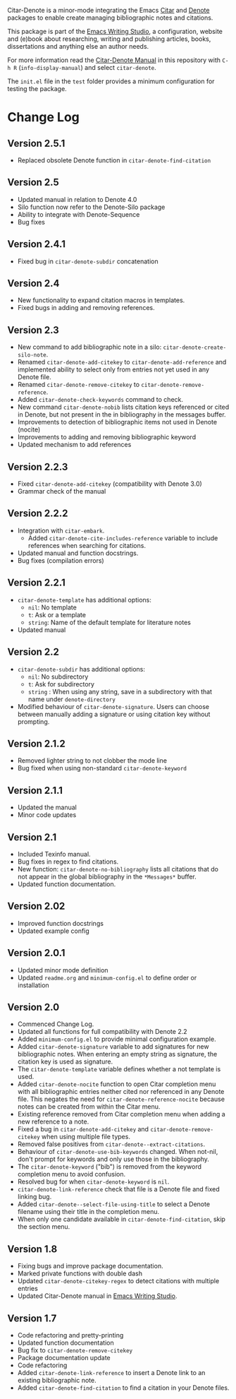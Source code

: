 [[https://melpa.org/#/citar-denote][file:https://melpa.org/packages/citar-denote-badge.svg]]    [[https://stable.melpa.org/#/citar-denote][file:https://stable.melpa.org/packages/citar-denote-badge.svg]]

Citar-Denote is a minor-mode integrating the Emacs [[https://github.com/emacs-citar/citar][Citar]] and [[https://protesilaos.com/emacs/denote][Denote]] packages to enable create managing bibliographic notes and citations.

This package is part of the [[https://github.com/pprevos/emacs-writing-studio/][Emacs Writing Studio]], a configuration, website and (e)book about researching, writing and publishing articles, books, dissertations and anything else an author needs.

For more information read the [[file:citar-denote.org][Citar-Denote Manual]] in this repository with =C-h R= (~info-display-manual~) and select =citar-denote=.

The =init.el= file in the =test= folder provides a minimum configuration for testing the package.

* Change Log
** Version 2.5.1
- Replaced obsolete Denote function in ~citar-denote-find-citation~

** Version 2.5
- Updated manual in relation to Denote 4.0
- Silo function now refer to the Denote-Silo package
- Ability to integrate with Denote-Sequence
- Bug fixes

** Version 2.4.1
- Fixed bug in ~citar-denote-subdir~ concatenation
  
** Version 2.4
- New functionality to expand citation macros in templates.
- Fixed bugs in adding and removing references.
  
** Version 2.3
- New command to add bibliographic note in a silo: ~citar-denote-create-silo-note~.
- Renamed ~citar-denote-add-citekey~ to ~citar-denote-add-reference~ and implemented ability to select only from entries not yet used in any Denote file.
- Renamed ~citar-denote-remove-citekey~ to ~citar-denote-remove-reference~.
- Added ~citar-denote-check-keywords~ command to check.
- New command ~citar-denote-nobib~ lists citation keys referenced or cited in Denote, but not present in the in bibliography in the messages buffer.
- Improvements to detection of bibliographic items not used in Denote (nocite)
- Improvements to adding and removing bibliographic keyword
- Updated mechanism to add references

** Version 2.2.3
- Fixed ~citar-denote-add-citekey~ (compatibility with Denote 3.0)
- Grammar check of the manual
  
** Version 2.2.2
- Integration with ~citar-embark~.
 - Added ~citar-denote-cite-includes-reference~ variable to include references when searching for citations.
- Updated manual and function docstrings.
- Bug fixes (compilation errors)
  
** Version 2.2.1
- ~citar-denote-template~ has additional options:
  - =nil=: No template
  - =t=: Ask or a template
  - =string=: Name of the default template for literature notes
- Updated manual
  
** Version 2.2
- ~citar-denote-subdir~ has additional options:
  - =nil=: No subdirectory
  - =t=: Ask for subdirectory
  - =string= : When using any string, save in a subdirectory with that name under ~denote-directory~
- Modified behaviour of ~citar-denote-signature~. Users can choose between manually adding a signature or using citation key without prompting.
    
** Version 2.1.2
- Removed lighter string to not clobber the mode line
- Bug fixed when using non-standard ~citar-denote-keyword~
  
** Version 2.1.1
- Updated the manual
- Minor code updates
  
** Version 2.1
- Included Texinfo manual.
- Bug fixes in regex to find citations.
- New function: ~citar-denote-no-bibliography~ lists all citations that do not appear in the global bibliography in the =*Messages*= buffer.
- Updated function documentation.
  
** Version 2.02
- Improved function docstrings
- Updated example config

** Version 2.0.1
- Updated minor mode definition
- Updated =readme.org= and =minimum-config.el= to define order or installation

** Version 2.0
- Commenced Change Log.
- Updated all functions for full compatibility with Denote 2.2
- Added =minimum-config.el= to provide minimal configuration example.
- Added ~citar-denote-signature~ variable to add signatures for new bibliographic notes. When entering an empty string as signature, the citation key is used as signature.
- The ~citar-denote-template~ variable defines whether a not template is used.
- Added ~citar-denote-nocite~ function to open Citar completion menu with all bibliographic entries neither cited nor referenced in any Denote file. This negates the need for ~citar-denote-reference-nocite~ because notes can be created from within the Citar menu.
- Existing reference removed from Citar completion menu when adding a new reference to a note.
- Fixed a bug in ~citar-denote-add-citekey~ and ~citar-denote-remove-citekey~ when using multiple file types.
- Removed false positives from ~citar-denote--extract-citations~.
- Behaviour of ~citar-denote-use-bib-keywords~ changed. When not-nil, don't prompt for keywords and only use those in the bibliography.
- The ~citar-denote-keyword~ ("bib") is removed from the keyword completion menu to avoid confusion.
- Resolved bug for when ~citar-denote-keyword~ is =nil=.
- ~citar-denote-link-reference~ check that file is a Denote file and fixed linking bug.
- Added ~citar-denote--select-file-using-title~ to select a Denote filename using their title in the completion menu.
- When only one candidate available in ~citar-denote-find-citation~, skip the section menu.

** Version 1.8
- Fixing bugs and improve package documentation.
- Marked private functions with double dash
- Updated ~citar-denote-citekey-regex~ to detect citations with multiple entries
- Updated Citar-Denote manual in [[https://lucidmanager.org/productivity/citar-denote-managing-bibliographic-notes-in-emacs/][Emacs Writing Studio]].

** Version 1.7
- Code refactoring and pretty-printing
- Updated function documentation
- Bug fix to ~citar-denote-remove-citekey~
- Package documentation update
- Code refactoring
- Added ~citar-denote-link-reference~ to insert a Denote link to an existing bibliographic note.
- Added ~citar-denote-find-citation~ to find a citation in your Denote files.


